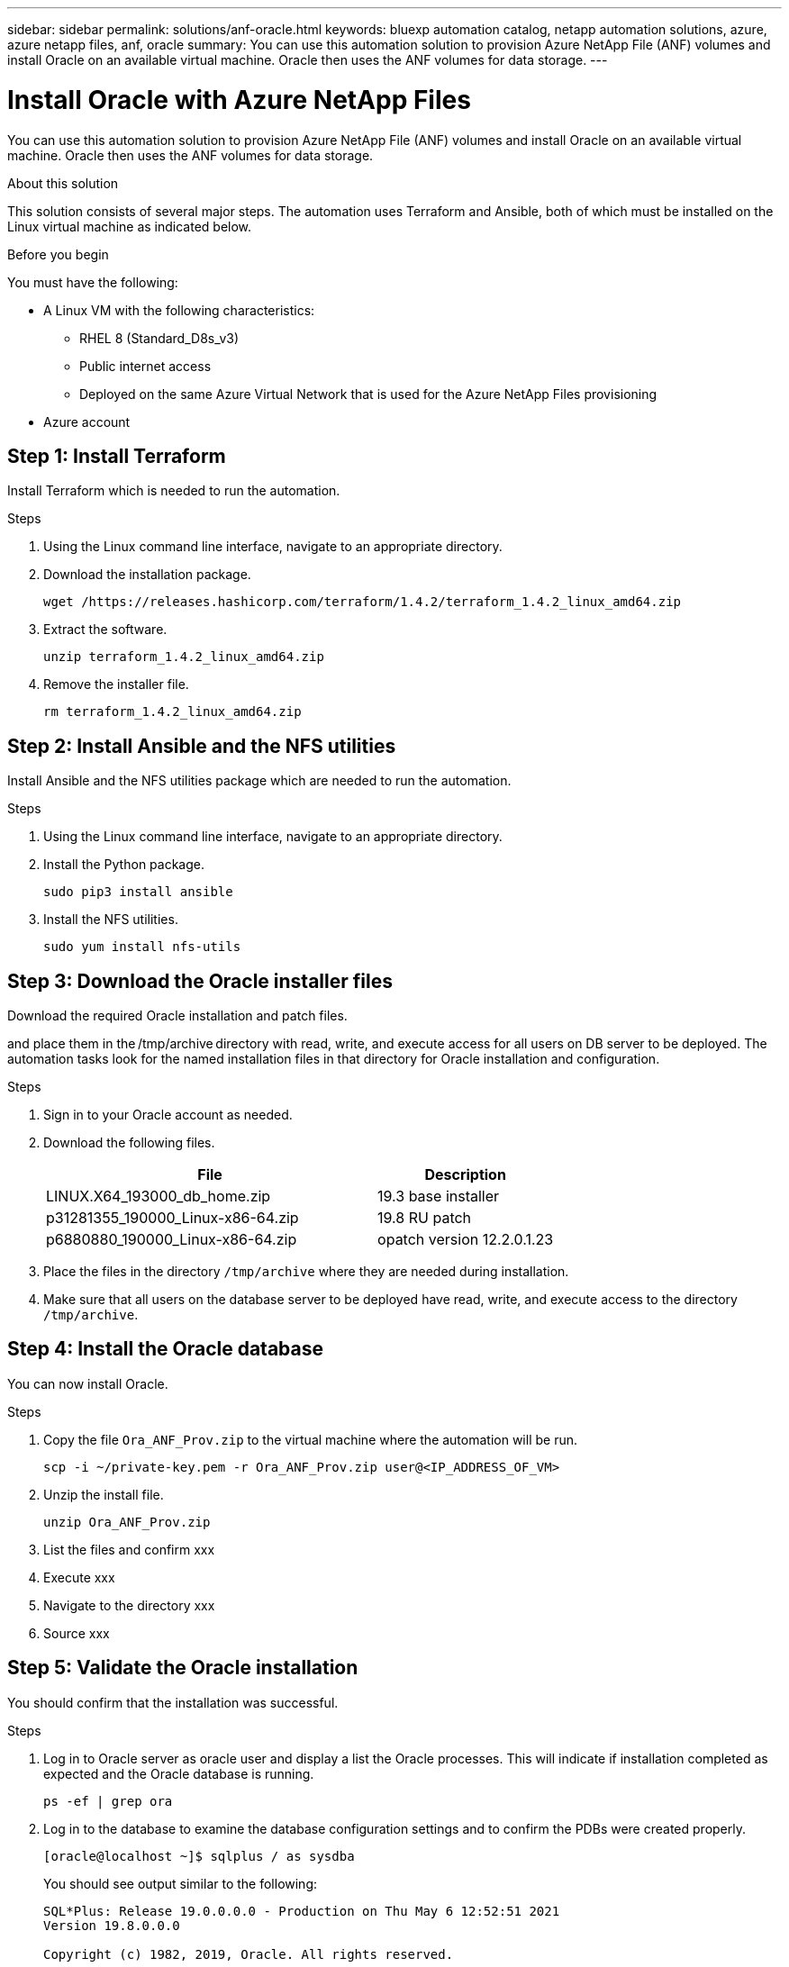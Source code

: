 ---
sidebar: sidebar
permalink: solutions/anf-oracle.html
keywords: bluexp automation catalog, netapp automation solutions, azure, azure netapp files, anf, oracle
summary: You can use this automation solution to provision Azure NetApp File (ANF) volumes and install Oracle on an available virtual machine. Oracle then uses the ANF volumes for data storage.
---

= Install Oracle with Azure NetApp Files
:hardbreaks:
:nofooter:
:icons: font
:linkattrs:
:imagesdir: ./media/

[.lead]
You can use this automation solution to provision Azure NetApp File (ANF) volumes and install Oracle on an available virtual machine. Oracle then uses the ANF volumes for data storage.

.About this solution

This solution consists of several major steps. The automation uses Terraform and Ansible, both of which must be installed on the Linux virtual machine as indicated below.

.Before you begin

You must have the following:

* A Linux VM with the following characteristics:
** RHEL 8 (Standard_D8s_v3)
** Public internet access
** Deployed on the same Azure Virtual Network that is used for the Azure NetApp Files provisioning
* Azure account

== Step 1: Install Terraform

Install Terraform which is needed to run the automation.

.Steps

. Using the Linux command line interface, navigate to an appropriate directory.

. Download the installation package.
+
[source,cli]
wget /https://releases.hashicorp.com/terraform/1.4.2/terraform_1.4.2_linux_amd64.zip

. Extract the software.
+
[source,cli]
unzip terraform_1.4.2_linux_amd64.zip

. Remove the installer file.
+
[source,cli]
rm terraform_1.4.2_linux_amd64.zip

== Step 2: Install Ansible and the NFS utilities

Install Ansible and the NFS utilities package which are needed to run the automation.

.Steps

. Using the Linux command line interface, navigate to an appropriate directory.

. Install the Python package.
+
[source,cli]
sudo pip3 install ansible

. Install the NFS utilities.
+
[source,cli]
sudo yum install nfs-utils

== Step 3: Download the Oracle installer files

Download the required Oracle installation and patch files.

and place them in the /tmp/archive directory with read, write, and execute access for all users on DB server to be deployed. The automation tasks look for the named installation files in that directory for Oracle installation and configuration.


.Steps

. Sign in to your Oracle account as needed.

. Download the following files.
+
[cols="65,35"*,options="header"]
|===
|File
|Description
|LINUX.X64_193000_db_home.zip
|19.3 base installer
|p31281355_190000_Linux-x86-64.zip
|19.8 RU patch
|p6880880_190000_Linux-x86-64.zip
|opatch version 12.2.0.1.23
|===

. Place the files in the directory `/tmp/archive` where they are needed during installation.

. Make sure that all users on the database server to be deployed have read, write, and execute access to the directory `/tmp/archive`.

== Step 4: Install the Oracle database

You can now install Oracle.

.Steps

. Copy the file `Ora_ANF_Prov.zip` to the virtual machine where the automation will be run.
+
[source,cli]
scp -i ~/private-key.pem -r Ora_ANF_Prov.zip user@<IP_ADDRESS_OF_VM>

. Unzip the install file.
+
[source,cli]
unzip Ora_ANF_Prov.zip

. List the files and confirm xxx

. Execute xxx

. Navigate to the directory xxx

. Source xxx

== Step 5: Validate the Oracle installation

You should confirm that the installation was successful.

.Steps

. Log in to Oracle server as oracle user and display a list the Oracle processes. This will indicate if installation completed as expected and the Oracle database is running.
+
`ps -ef | grep ora`

. Log in to the database to examine the database configuration settings and to confirm the PDBs were created properly.
+
`[oracle@localhost ~]$ sqlplus / as sysdba`
+
You should see output similar to the following:
+
----
SQL*Plus: Release 19.0.0.0.0 - Production on Thu May 6 12:52:51 2021
Version 19.8.0.0.0

Copyright (c) 1982, 2019, Oracle. All rights reserved.

Connected to:
Oracle Database 19c Enterprise Edition Release 19.0.0.0.0 - Production
Version 19.8.0.0.0
----

. Execute a simple xxx
